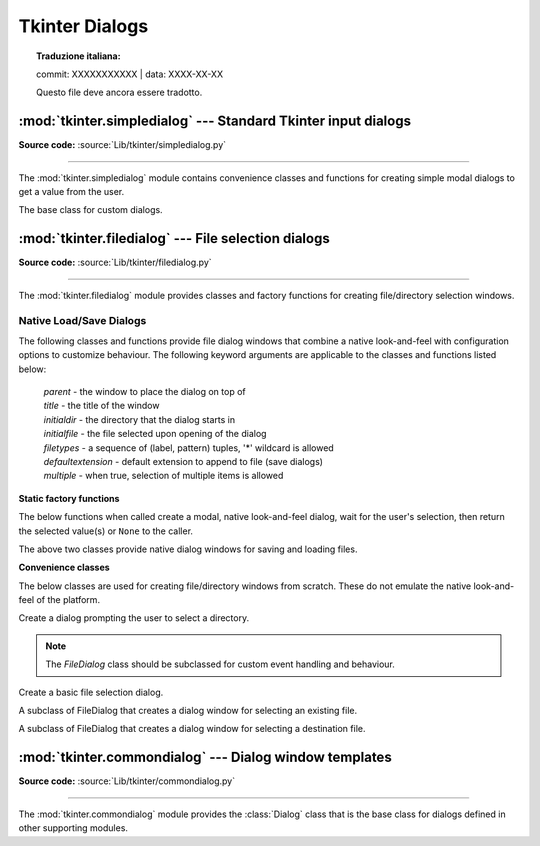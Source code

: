 Tkinter Dialogs
===============


.. topic:: Traduzione italiana:

   commit: XXXXXXXXXXX | data: XXXX-XX-XX

   Questo file deve ancora essere tradotto.


:mod:`tkinter.simpledialog` --- Standard Tkinter input dialogs
^^^^^^^^^^^^^^^^^^^^^^^^^^^^^^^^^^^^^^^^^^^^^^^^^^^^^^^^^^^^^^

.. module:: tkinter.simpledialog
   :platform: Tk
   :synopsis: Simple dialog windows

**Source code:** :source:`Lib/tkinter/simpledialog.py`

--------------

The :mod:`tkinter.simpledialog` module contains convenience classes and
functions for creating simple modal dialogs to get a value from the user.


.. function:: askfloat(title, prompt, **kw)
              askinteger(title, prompt, **kw)
              askstring(title, prompt, **kw)

   The above three functions provide dialogs that prompt the user to enter a value
   of the desired type.

.. class:: Dialog(parent, title=None)

   The base class for custom dialogs.

    .. method:: body(master)

       Override to construct the dialog's interface and return the widget that
       should have initial focus.

    .. method:: buttonbox()

       Default behaviour adds OK and Cancel buttons. Override for custom button
       layouts.



:mod:`tkinter.filedialog` --- File selection dialogs
^^^^^^^^^^^^^^^^^^^^^^^^^^^^^^^^^^^^^^^^^^^^^^^^^^^^^^

.. module:: tkinter.filedialog
   :platform: Tk
   :synopsis: Dialog classes for file selection

**Source code:** :source:`Lib/tkinter/filedialog.py`

--------------

The :mod:`tkinter.filedialog` module provides classes and factory functions for
creating file/directory selection windows.

Native Load/Save Dialogs
------------------------

The following classes and functions provide file dialog windows that combine a
native look-and-feel with configuration options to customize behaviour.
The following keyword arguments are applicable to the classes and functions
listed below:

 | *parent* - the window to place the dialog on top of

 | *title* - the title of the window

 | *initialdir* - the directory that the dialog starts in

 | *initialfile* - the file selected upon opening of the dialog

 | *filetypes* - a sequence of (label, pattern) tuples, '*' wildcard is allowed

 | *defaultextension* - default extension to append to file (save dialogs)

 | *multiple* - when true, selection of multiple items is allowed


**Static factory functions**

The below functions when called create a modal, native look-and-feel dialog,
wait for the user's selection, then return the selected value(s) or ``None`` to the
caller.

.. function:: askopenfile(mode="r", **options)
              askopenfiles(mode="r", **options)

   The above two functions create an :class:`Open` dialog and return the opened
   file object(s) in read-only mode.

.. function:: asksaveasfile(mode="w", **options)

   Create a :class:`SaveAs` dialog and return a file object opened in write-only mode.

.. function:: askopenfilename(**options)
              askopenfilenames(**options)

   The above two functions create an :class:`Open` dialog and return the
   selected filename(s) that correspond to existing file(s).

.. function:: asksaveasfilename(**options)

   Create a :class:`SaveAs` dialog and return the selected filename.

.. function:: askdirectory(**options)

 | Prompt user to select a directory.
 | Additional keyword option:
 |  *mustexist* - determines if selection must be an existing directory.

.. class:: Open(master=None, **options)
           SaveAs(master=None, **options)

   The above two classes provide native dialog windows for saving and loading
   files.

**Convenience classes**

The below classes are used for creating file/directory windows from scratch.
These do not emulate the native look-and-feel of the platform.

.. class:: Directory(master=None, **options)

   Create a dialog prompting the user to select a directory.

.. note::  The *FileDialog* class should be subclassed for custom event
   handling and behaviour.

.. class:: FileDialog(master, title=None)

   Create a basic file selection dialog.

   .. method:: cancel_command(event=None)

      Trigger the termination of the dialog window.

   .. method:: dirs_double_event(event)

      Event handler for double-click event on directory.

   .. method:: dirs_select_event(event)

      Event handler for click event on directory.

   .. method:: files_double_event(event)

      Event handler for double-click event on file.

   .. method:: files_select_event(event)

      Event handler for single-click event on file.

   .. method:: filter_command(event=None)

      Filter the files by directory.

   .. method:: get_filter()

      Retrieve the file filter currently in use.

   .. method:: get_selection()

      Retrieve the currently selected item.

   .. method:: go(dir_or_file=os.curdir, pattern="*", default="", key=None)

      Render dialog and start event loop.

   .. method:: ok_event(event)

      Exit dialog returning current selection.

   .. method:: quit(how=None)

      Exit dialog returning filename, if any.

   .. method:: set_filter(dir, pat)

      Set the file filter.

   .. method:: set_selection(file)

      Update the current file selection to *file*.


.. class:: LoadFileDialog(master, title=None)

   A subclass of FileDialog that creates a dialog window for selecting an
   existing file.

   .. method:: ok_command()

      Test that a file is provided and that the selection indicates an
      already existing file.

.. class:: SaveFileDialog(master, title=None)

   A subclass of FileDialog that creates a dialog window for selecting a
   destination file.

    .. method:: ok_command()

      Test whether or not the selection points to a valid file that is not a
      directory. Confirmation is required if an already existing file is
      selected.

:mod:`tkinter.commondialog` --- Dialog window templates
^^^^^^^^^^^^^^^^^^^^^^^^^^^^^^^^^^^^^^^^^^^^^^^^^^^^^^^

.. module:: tkinter.commondialog
   :platform: Tk
   :synopsis: Tkinter base class for dialogs

**Source code:** :source:`Lib/tkinter/commondialog.py`

--------------

The :mod:`tkinter.commondialog` module provides the :class:`Dialog` class that
is the base class for dialogs defined in other supporting modules.

.. class:: Dialog(master=None, **options)

   .. method:: show(color=None, **options)

      Render the Dialog window.


.. seealso::

   Modules :mod:`tkinter.messagebox`, :ref:`tut-files`
